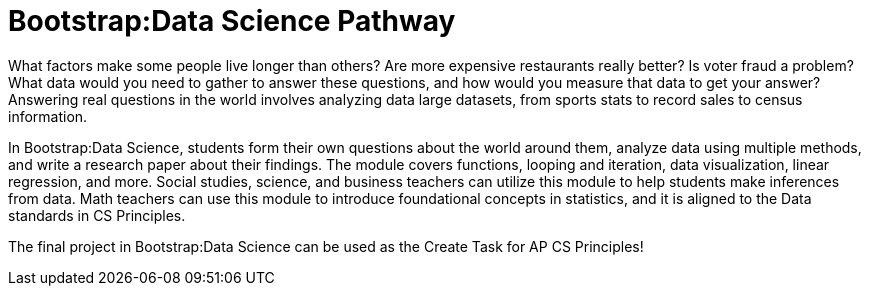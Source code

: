 = Bootstrap:Data Science Pathway

// logo 

What factors make some people live longer than others? Are more
expensive restaurants really better? Is voter fraud a problem?
What data would you need to gather to answer these questions, and
how would you measure that data to get your answer? Answering
real questions in the world involves analyzing data large
datasets, from sports stats to record sales to census
information.

In Bootstrap:Data Science, students form their own questions
about the world around them, analyze data using multiple methods,
and write a research paper about their findings. The module
covers functions, looping and iteration, data visualization,
linear regression, and more. Social studies, science, and
business teachers can utilize this module to help students make
inferences from data. Math teachers can use this module to
introduce foundational concepts in statistics, and it is aligned
to the Data standards in CS Principles.

The final project in Bootstrap:Data Science can be used as the
Create Task for AP CS Principles!
